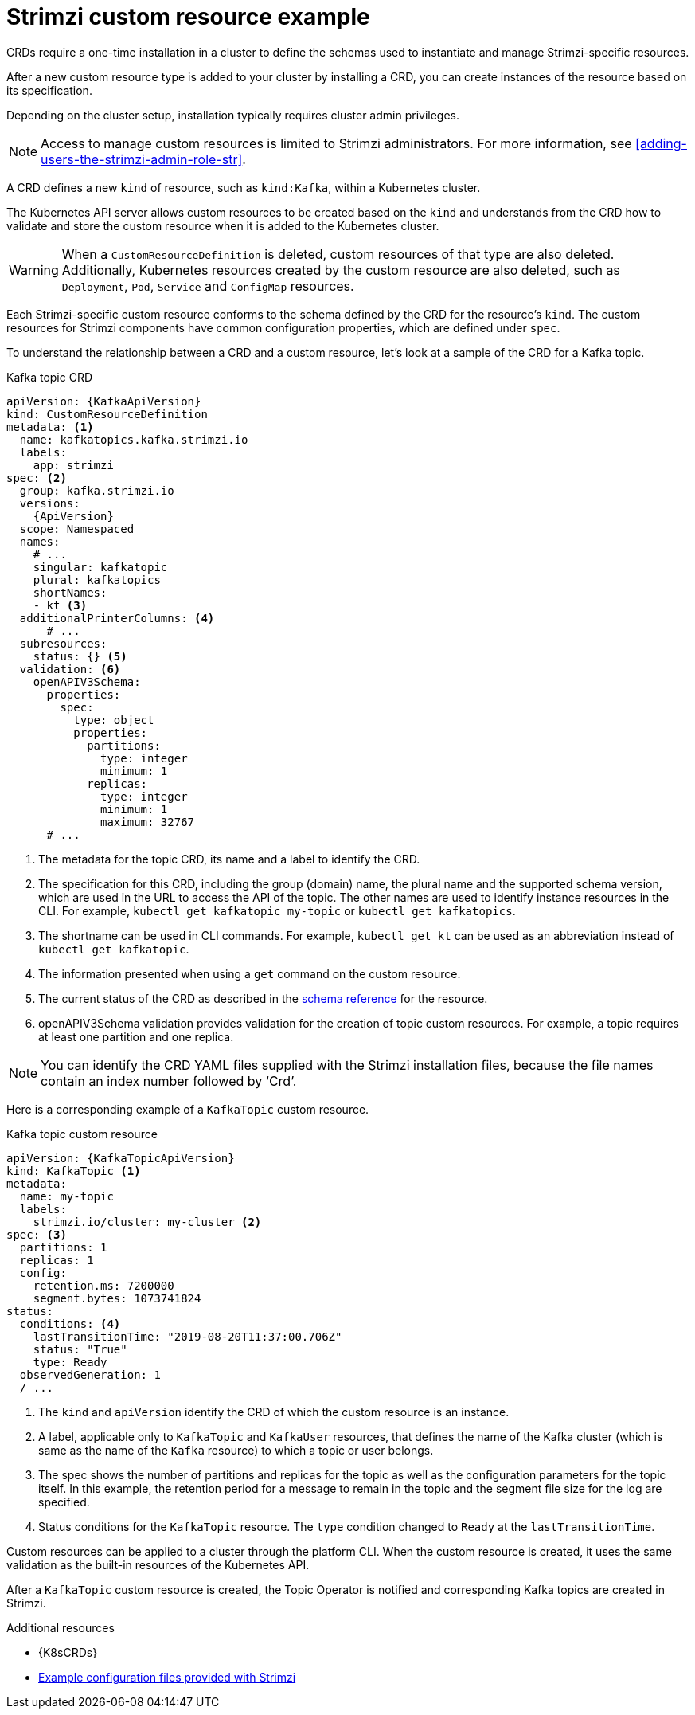 // Module included in the following assemblies:
//
// assembly_deploy-intro-custom-resources.adoc

[id='con-custom-resources-example-{context}']
= Strimzi custom resource example

CRDs require a one-time installation in a cluster to define the schemas used to instantiate and manage Strimzi-specific resources.

After a new custom resource type is added to your cluster by installing a CRD, you can create instances of the resource based on its specification.

Depending on the cluster setup, installation typically requires cluster admin privileges.

NOTE: Access to manage custom resources is limited to Strimzi administrators. For more information, see xref:adding-users-the-strimzi-admin-role-str[].

A CRD defines a new `kind` of resource, such as `kind:Kafka`, within a Kubernetes cluster.

The Kubernetes API server allows custom resources to be created based on the `kind` and understands from the CRD how to validate and store the custom resource when it is added to the Kubernetes cluster.

WARNING: When a `CustomResourceDefinition` is deleted, custom resources of that type are also deleted. Additionally, Kubernetes resources created by the custom resource are also deleted, such as `Deployment`, `Pod`, `Service` and `ConfigMap` resources.

Each Strimzi-specific custom resource conforms to the schema defined by the CRD for the resource's `kind`.
The custom resources for Strimzi components have common configuration properties, which are defined under `spec`.

To understand the relationship between a CRD and a custom resource, let's look at a sample of the CRD for a Kafka topic.

.Kafka topic CRD
[source,yaml,subs="attributes+"]
----
apiVersion: {KafkaApiVersion}
kind: CustomResourceDefinition
metadata: <1>
  name: kafkatopics.kafka.strimzi.io
  labels:
    app: strimzi
spec: <2>
  group: kafka.strimzi.io
  versions:
    {ApiVersion}
  scope: Namespaced
  names:
    # ...
    singular: kafkatopic
    plural: kafkatopics
    shortNames:
    - kt <3>
  additionalPrinterColumns: <4>
      # ...
  subresources:
    status: {} <5>
  validation: <6>
    openAPIV3Schema:
      properties:
        spec:
          type: object
          properties:
            partitions:
              type: integer
              minimum: 1
            replicas:
              type: integer
              minimum: 1
              maximum: 32767
      # ...
----
<1> The metadata for the topic CRD, its name and a label to identify the CRD.
<2> The specification for this CRD, including the group (domain) name, the plural name and the supported schema version, which are used in the URL to access the API of the topic. The other names are used to identify instance resources in the CLI. For example, `kubectl get kafkatopic my-topic` or `kubectl get kafkatopics`.
<3> The shortname can be used in CLI commands. For example, `kubectl get kt` can be used as an abbreviation instead of `kubectl get kafkatopic`.
<4> The information presented when using a `get` command on the custom resource.
<5> The current status of the CRD as described in the link:{BookURLConfiguring}#type-Kafka-reference[schema reference^] for the resource.
<6> openAPIV3Schema validation provides validation for the creation of topic custom resources. For example, a topic requires at least one partition and one replica.

NOTE: You can identify the CRD YAML files supplied with the Strimzi installation files, because the file names contain an index number followed by ‘Crd’.

Here is a corresponding example of a `KafkaTopic` custom resource.

.Kafka topic custom resource
[source,yaml,subs="attributes+"]
----
apiVersion: {KafkaTopicApiVersion}
kind: KafkaTopic <1>
metadata:
  name: my-topic
  labels:
    strimzi.io/cluster: my-cluster <2>
spec: <3>
  partitions: 1
  replicas: 1
  config:
    retention.ms: 7200000
    segment.bytes: 1073741824
status:
  conditions: <4>
    lastTransitionTime: "2019-08-20T11:37:00.706Z"
    status: "True"
    type: Ready
  observedGeneration: 1
  / ...
----
<1> The `kind` and `apiVersion` identify the CRD of which the custom resource is an instance.
<2> A label, applicable only to `KafkaTopic` and `KafkaUser` resources, that defines the name of the Kafka cluster (which is same as the name of the `Kafka` resource) to which a topic or user belongs.
+
<3> The spec shows the number of partitions and replicas for the topic as well as the configuration parameters for the topic itself. In this example, the retention period for a message to remain in the topic and the segment file size for the log are specified.
<4> Status conditions for the `KafkaTopic` resource. The `type` condition changed to `Ready` at the `lastTransitionTime`.

Custom resources can be applied to a cluster through the platform CLI.
When the custom resource is created, it uses the same validation as the built-in resources of the Kubernetes API.

After a `KafkaTopic` custom resource is created, the Topic Operator is notified and corresponding Kafka topics are created in Strimzi.

[role="_additional-resources"]
.Additional resources

* {K8sCRDs}
* xref:config-examples-{context}[Example configuration files provided with Strimzi]
